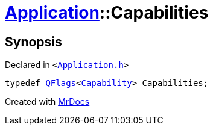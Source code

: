 [#Application-Capabilities]
= xref:Application.adoc[Application]::Capabilities
:relfileprefix: ../
:mrdocs:


== Synopsis

Declared in `&lt;https://github.com/PrismLauncher/PrismLauncher/blob/develop/launcher/Application.h#L105[Application&period;h]&gt;`

[source,cpp,subs="verbatim,replacements,macros,-callouts"]
----
typedef xref:QFlags-09.adoc[QFlags]&lt;xref:Application/Capability.adoc[Capability]&gt; Capabilities;
----



[.small]#Created with https://www.mrdocs.com[MrDocs]#
